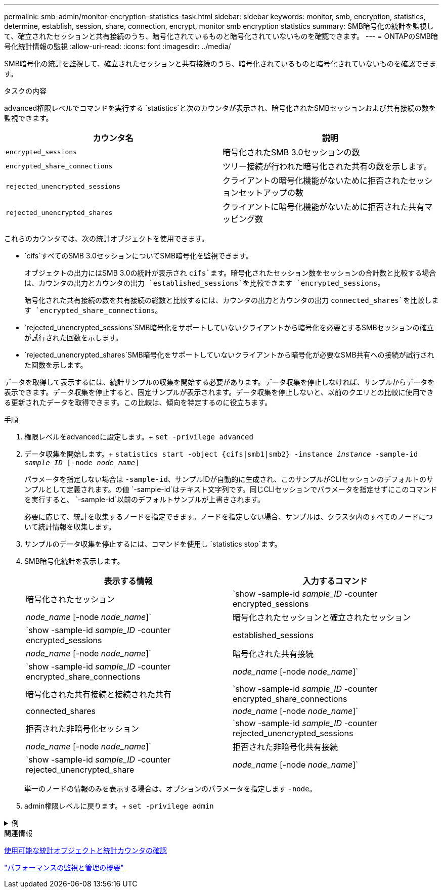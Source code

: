 ---
permalink: smb-admin/monitor-encryption-statistics-task.html 
sidebar: sidebar 
keywords: monitor, smb, encryption, statistics, determine, establish, session, share, connection, encrypt, monitor smb encryption statistics 
summary: SMB暗号化の統計を監視して、確立されたセッションと共有接続のうち、暗号化されているものと暗号化されていないものを確認できます。 
---
= ONTAPのSMB暗号化統計情報の監視
:allow-uri-read: 
:icons: font
:imagesdir: ../media/


[role="lead"]
SMB暗号化の統計を監視して、確立されたセッションと共有接続のうち、暗号化されているものと暗号化されていないものを確認できます。

.タスクの内容
advanced権限レベルでコマンドを実行する `statistics`と次のカウンタが表示され、暗号化されたSMBセッションおよび共有接続の数を監視できます。

|===
| カウンタ名 | 説明 


 a| 
`encrypted_sessions`
 a| 
暗号化されたSMB 3.0セッションの数



 a| 
`encrypted_share_connections`
 a| 
ツリー接続が行われた暗号化された共有の数を示します。



 a| 
`rejected_unencrypted_sessions`
 a| 
クライアントの暗号化機能がないために拒否されたセッションセットアップの数



 a| 
`rejected_unencrypted_shares`
 a| 
クライアントに暗号化機能がないために拒否された共有マッピング数

|===
これらのカウンタでは、次の統計オブジェクトを使用できます。

* `cifs`すべてのSMB 3.0セッションについてSMB暗号化を監視できます。
+
オブジェクトの出力にはSMB 3.0の統計が表示され `cifs`ます。暗号化されたセッション数をセッションの合計数と比較する場合は、カウンタの出力とカウンタの出力 `established_sessions`を比較できます `encrypted_sessions`。

+
暗号化された共有接続の数を共有接続の総数と比較するには、カウンタの出力とカウンタの出力 `connected_shares`を比較します `encrypted_share_connections`。

* `rejected_unencrypted_sessions`SMB暗号化をサポートしていないクライアントから暗号化を必要とするSMBセッションの確立が試行された回数を示します。
* `rejected_unencrypted_shares`SMB暗号化をサポートしていないクライアントから暗号化が必要なSMB共有への接続が試行された回数を示します。


データを取得して表示するには、統計サンプルの収集を開始する必要があります。データ収集を停止しなければ、サンプルからデータを表示できます。データ収集を停止すると、固定サンプルが表示されます。データ収集を停止しないと、以前のクエリとの比較に使用できる更新されたデータを取得できます。この比較は、傾向を特定するのに役立ちます。

.手順
. 権限レベルをadvancedに設定します。+
`set -privilege advanced`
. データ収集を開始します。+
`statistics start -object {cifs|smb1|smb2} -instance _instance_ -sample-id _sample_ID_ [-node _node_name_]`
+
パラメータを指定しない場合は `-sample-id`、サンプルIDが自動的に生成され、このサンプルがCLIセッションのデフォルトのサンプルとして定義されます。の値 `-sample-id`はテキスト文字列です。同じCLIセッションでパラメータを指定せずにこのコマンドを実行すると、 `-sample-id`以前のデフォルトサンプルが上書きされます。

+
必要に応じて、統計を収集するノードを指定できます。ノードを指定しない場合、サンプルは、クラスタ内のすべてのノードについて統計情報を収集します。

. サンプルのデータ収集を停止するには、コマンドを使用し `statistics stop`ます。
. SMB暗号化統計を表示します。
+
|===
| 表示する情報 | 入力するコマンド 


 a| 
暗号化されたセッション
 a| 
`show -sample-id _sample_ID_ -counter encrypted_sessions|_node_name_ [-node _node_name_]`



 a| 
暗号化されたセッションと確立されたセッション
 a| 
`show -sample-id _sample_ID_ -counter encrypted_sessions|established_sessions|_node_name_ [-node _node_name_]`



 a| 
暗号化された共有接続
 a| 
`show -sample-id _sample_ID_ -counter encrypted_share_connections|_node_name_ [-node _node_name_]`



 a| 
暗号化された共有接続と接続された共有
 a| 
`show -sample-id _sample_ID_ -counter encrypted_share_connections|connected_shares|_node_name_ [-node _node_name_]`



 a| 
拒否された非暗号化セッション
 a| 
`show -sample-id _sample_ID_ -counter rejected_unencrypted_sessions|_node_name_ [-node _node_name_]`



 a| 
拒否された非暗号化共有接続
 a| 
`show -sample-id _sample_ID_ -counter rejected_unencrypted_share|_node_name_ [-node _node_name_]`

|===
+
単一のノードの情報のみを表示する場合は、オプションのパラメータを指定します `-node`。

. admin権限レベルに戻ります。+
`set -privilege admin`


.例
[%collapsible]
====
次の例は、「vs1」というStorage Virtual Machine（SVM）について、SMB 3.0暗号化統計情報を監視する方法を示しています。

次のコマンドは、advanced権限レベルに移行します。

[listing]
----
cluster1::> set -privilege advanced

Warning: These advanced commands are potentially dangerous; use them only when directed to do so by support personnel.
Do you want to continue? {y|n}: y
----
次のコマンドは、新しいサンプルのデータ収集を開始します。

[listing]
----
cluster1::*> statistics start -object cifs -sample-id smbencryption_sample -vserver vs1
Statistics collection is being started for Sample-id: smbencryption_sample
----
次のコマンドは、サンプルのデータ収集を停止します。

[listing]
----
cluster1::*> statistics stop -sample-id smbencryption_sample
Statistics collection is being stopped for Sample-id: smbencryption_sample
----
次のコマンドは、指定したノードについて、暗号化されたSMBセッションと確立されたSMBセッションをサンプルから表示します。

[listing]
----
cluster2::*> statistics show -object cifs -counter established_sessions|encrypted_sessions|node_name –node node_name

Object: cifs
Instance: [proto_ctx:003]
Start-time: 4/12/2016 11:17:45
End-time: 4/12/2016 11:21:45
Scope: vsim2

    Counter                               Value
    ----------------------------  ----------------------
    established_sessions                     1
    encrypted_sessions                       1

2 entries were displayed
----
次のコマンドは、指定したノードについて、拒否された暗号化されていないSMBセッション数をサンプルから表示します。

[listing]
----
clus-2::*> statistics show -object cifs -counter rejected_unencrypted_sessions –node node_name

Object: cifs
Instance: [proto_ctx:003]
Start-time: 4/12/2016 11:17:45
End-time: 4/12/2016 11:21:51
Scope: vsim2

    Counter                                    Value
    ----------------------------    ----------------------
    rejected_unencrypted_sessions                1

1 entry was displayed.
----
次のコマンドは、指定したノードについて、接続されているSMB共有と暗号化されたSMB共有の数をサンプルから表示します。

[listing]
----
clus-2::*> statistics show -object cifs -counter connected_shares|encrypted_share_connections|node_name –node node_name

Object: cifs
Instance: [proto_ctx:003]
Start-time: 4/12/2016 10:41:38
End-time: 4/12/2016 10:41:43
Scope: vsim2

    Counter                                     Value
    ----------------------------    ----------------------
    connected_shares                              2
    encrypted_share_connections                   1

2 entries were displayed.
----
次のコマンドは、指定したノードについて、拒否された暗号化されていないSMB共有接続の数をサンプルから表示します。

[listing]
----
clus-2::*> statistics show -object cifs -counter rejected_unencrypted_shares –node node_name

Object: cifs
Instance: [proto_ctx:003]
Start-time: 4/12/2016 10:41:38
End-time: 4/12/2016 10:42:06
Scope: vsim2

    Counter                                     Value
    --------------------------------    ----------------------
    rejected_unencrypted_shares                   1

1 entry was displayed.
----
====
.関連情報
xref:determine-statistics-objects-counters-available-task.adoc[使用可能な統計オブジェクトと統計カウンタの確認]

link:../performance-admin/index.html["パフォーマンスの監視と管理の概要"]
